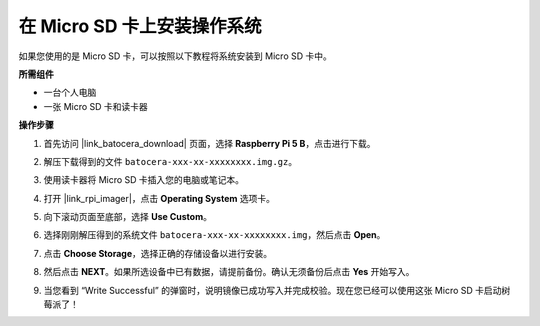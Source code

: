.. _max_install_to_sd_ubuntu:

在 Micro SD 卡上安装操作系统
=============================================

如果您使用的是 Micro SD 卡，可以按照以下教程将系统安装到 Micro SD 卡中。


**所需组件**

* 一台个人电脑
* 一张 Micro SD 卡和读卡器

**操作步骤**

#. 首先访问 |link_batocera_download| 页面，选择 **Raspberry Pi 5 B**，点击进行下载。

   .. image:: img/batocera_download.png
      :width: 90%
      
#. 解压下载得到的文件 ``batocera-xxx-xx-xxxxxxxx.img.gz``。

#. 使用读卡器将 Micro SD 卡插入您的电脑或笔记本。

#. 打开 |link_rpi_imager|，点击 **Operating System** 选项卡。

   .. image:: img/os_choose_os.png
      :width: 90%

#. 向下滚动页面至底部，选择 **Use Custom**。

   .. image:: img/batocera_os_use_custom.png
      :width: 90%


#. 选择刚刚解压得到的系统文件 ``batocera-xxx-xx-xxxxxxxx.img``，然后点击 **Open**。

   .. image:: img/batocera_os_choose.png
      :width: 90%


#. 点击 **Choose Storage**，选择正确的存储设备以进行安装。

   .. image:: img/os_choose_sd.png
      :width: 90%


#. 然后点击 **NEXT**。如果所选设备中已有数据，请提前备份。确认无须备份后点击 **Yes** 开始写入。

   .. image:: img/os_continue.png
      :width: 90%


#. 当您看到 “Write Successful” 的弹窗时，说明镜像已成功写入并完成校验。现在您已经可以使用这张 Micro SD 卡启动树莓派了！
